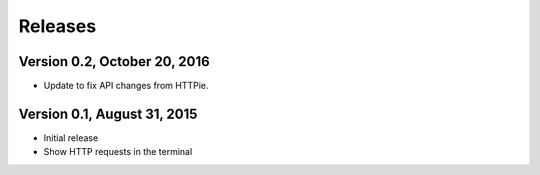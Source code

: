 Releases
========

Version 0.2, October 20, 2016
-----------------------------

* Update to fix API changes from HTTPie.

Version 0.1, August 31, 2015
----------------------------

* Initial release
* Show HTTP requests in the terminal
